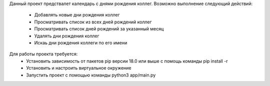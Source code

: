 Данный проект предствалет календарь с днями рождения коллег. 
Возможно выполнение следующий действий:
 - Добавлять новые дни рождения коллег
 - Просматривать список из всех дней рождений коллег
 - Просматривать список дней рождений за указанный месяц
 - Удалять дни рождения коллег
 - Искаь дни рождения коллеги по его имени

Для работы проекта требуется:
 - Установить зависимость от пакетов pip версии 18.0 или выше с помощь команды pip install -r
 - Установить и настроить виртуальное окружение 
 - Запустить проект с помощью команды  python3 app/main.py
